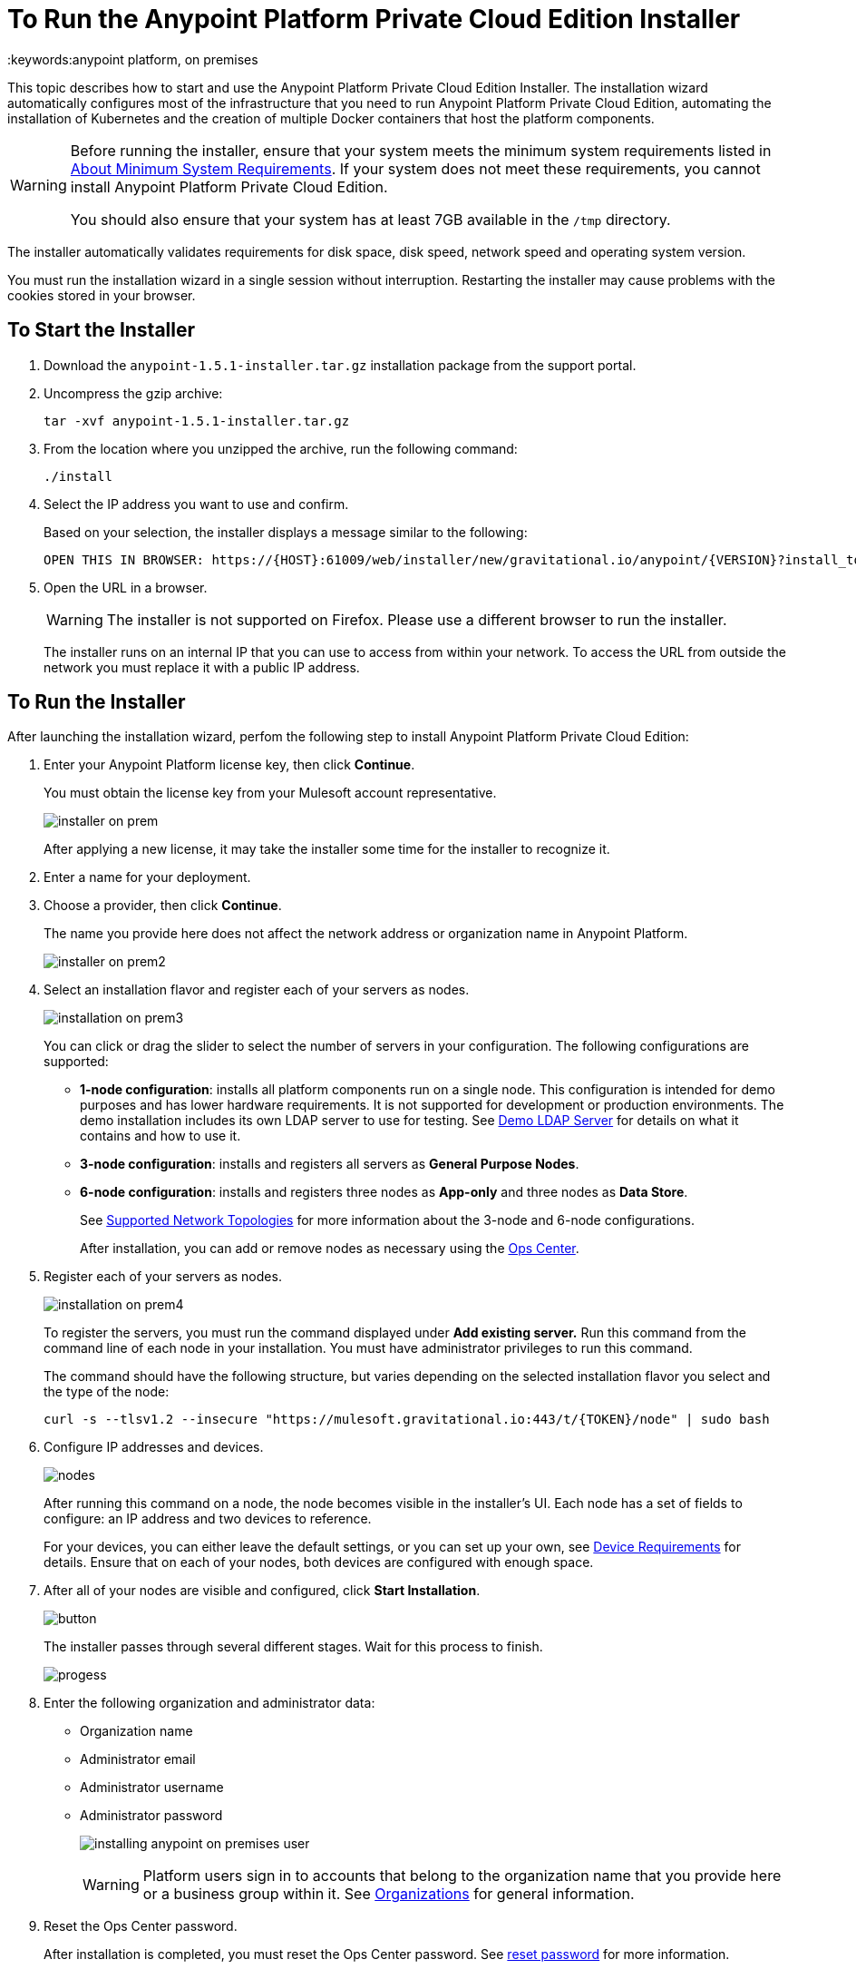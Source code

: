 = To Run the Anypoint Platform Private Cloud Edition Installer
:keywords:anypoint platform, on premises

This topic describes how to start and use the Anypoint Platform Private Cloud Edition Installer. The installation wizard automatically configures most of the infrastructure that you need to run Anypoint Platform Private Cloud Edition, automating the installation of Kubernetes and the creation of multiple Docker containers that host the platform components.

[WARNING]
====
Before running the installer, ensure that your system meets the minimum system requirements listed in link:system-requirements[About Minimum System Requirements]. If your system does not meet these requirements, you cannot install Anypoint Platform Private Cloud Edition.

You should also ensure that your system has at least 7GB available in the `/tmp` directory.
====

The installer automatically validates requirements for disk space, disk speed, network speed and operating system version. 

You must run the installation wizard in a single session without interruption. Restarting the installer may cause problems with the cookies stored in your browser.


== To Start the Installer

1. Download the `anypoint-1.5.1-installer.tar.gz` installation package from the support portal.

1. Uncompress the gzip archive:
+
----
tar -xvf anypoint-1.5.1-installer.tar.gz
----

1. From the location where you unzipped the archive, run the following command:
+
----
./install
----
+
1. Select the IP address you want to use and confirm.
+
Based on your selection, the installer displays a message similar to the following:
+
----
OPEN THIS IN BROWSER: https://{HOST}:61009/web/installer/new/gravitational.io/anypoint/{VERSION}?install_token={TOKEN}
----

1. Open the URL in a browser.
+
[WARNING]
The installer is not supported on Firefox. Please use a different browser to run the installer.
+
The installer runs on an internal IP that you can use to access from within your network. To access the URL from outside the network you must replace it with a public IP address.


== To Run the Installer

After launching the installation wizard, perfom the following step to install Anypoint Platform Private Cloud Edition:

1. Enter your Anypoint Platform license key, then click **Continue**.
+
You must obtain the license key from your Mulesoft account representative.
+
image:installer-on-prem.png[]

+
After applying a new license, it may take the installer some time for the installer to recognize it.

1. Enter a name for your deployment.

1. Choose a provider, then click *Continue*.
+
The name you provide here does not affect the network address or organization name in Anypoint Platform.
+
image:installer-on-prem2.png[]

1. Select an installation flavor and register each of your servers as nodes. 
+
image:installation-on-prem3.png[]
+
You can click or drag the slider to select the number of servers in your configuration. The following configurations are supported:
+
	* **1-node configuration**: installs all platform components run on a single node. This configuration is intended for demo purposes and has lower hardware requirements. It is not supported for development or production environments. The demo installation includes its own LDAP server to use for testing. See link:/anypoint-private-cloud/v/1.5/demo-ldap-server[Demo LDAP Server] for details on what it contains and how to use it.
	* **3-node configuration**: installs and registers all servers as *General Purpose Nodes*.
	* **6-node configuration**: installs and registers three nodes as *App-only* and three nodes as *Data Store*.
+
See link:system-requirements#supported-top[Supported Network Topologies] for more information about the 3-node and 6-node configurations.
+
After installation, you can add or remove nodes as necessary using the link:/anypoint-private-cloud/v/1.5/managing-via-the-ops-center[Ops Center].
+
1. Register each of your servers as nodes. 
+
image:installation-on-prem4.png[]
+
To register the servers, you must run the command displayed under **Add existing server.** Run this command from the command line of each node in your installation. You must have administrator privileges to run this command.
+
The command should have the following structure, but varies depending on the selected installation flavor you select and the type of the node:
+
----
curl -s --tlsv1.2 --insecure "https://mulesoft.gravitational.io:443/t/{TOKEN}/node" | sudo bash
----
+

1. Configure IP addresses and devices.
+
image:Installer4-3Nodes.png[nodes]
+
After running this command on a node, the node becomes visible in the installer's UI. Each node has a set of fields to configure: an IP address and two devices to reference. 
+
For your devices, you can either leave the default settings, or you can set up your own, see link:/anypoint-private-cloud/v/1.5/system-requirements#device-requirements[Device Requirements] for details. Ensure that on each of your nodes, both devices are configured with enough space.

1. After all of your nodes are visible and configured, click *Start Installation*.
+
image:installing-anypoint-start-install.png[button]
+
The installer passes through several different stages. Wait for this process to finish.
+
image:Installer4-Progress.png[progess]

1. Enter the following organization and administrator data:
+
	* Organization name
	* Administrator email
	* Administrator username
	* Administrator password
+
image:installing-anypoint-on-premises-user.png[]
+
[WARNING]
Platform users sign in to accounts that belong to the organization name that you provide here or a business group within it. See link:/access-management/organization[Organizations] for general information.

1. Reset the Ops Center password.
+
After installation is completed, you must reset the Ops Center password. See link:/anypoint-private-cloud/v/1.5/managing-via-the-ops-center#reset-password[reset password] for more information.


== To Uninstall and Reinstall

If you encounter encounter problems during installation, you can attempt to reinstall. Before beginning a new install, ensure that all remnants of the original installation have been removed by performing the following commands on all nodes:

----
# remove installed system components
sudo gravity system uninstall --confirm

# remount and clear platform data
sudo mount /var/lib/gravity
sudo rm -rf /var/lib/gravity/*

# remount and clear platform data
sudo mount /var/lib/gravity/planet/etcd
sudo rm -rf /var/lib/gravity/planet/etcd/*

# remount and clear application data
sudo mount /var/lib/data
sudo rm -rf /var/lib/data/*
----

Depending on the state of the full or partial install that you are replacing, these commands may not completely return the system to an installable state. Before beginning reinstall, ensure that your system is still setup correctly and meets the minimum disk and resource requirements.